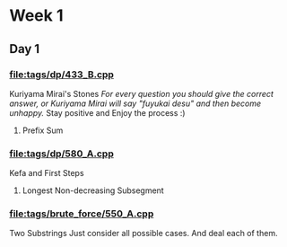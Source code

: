 * Week 1
** Day 1
SCHEDULED: <2024-05-24 Fri>
*** [[file:tags/dp/433_B.cpp]]
Kuriyama Mirai's Stones
/For every question you should give the correct answer, or Kuriyama Mirai will say "fuyukai desu" and then become unhappy./
Stay positive and Enjoy the process :)
**** Prefix Sum
*** [[file:tags/dp/580_A.cpp]]
Kefa and First Steps
**** Longest Non-decreasing Subsegment
*** [[file:tags/brute_force/550_A.cpp]]
Two Substrings
Just consider all possible cases. And deal each of them.
